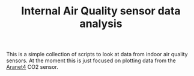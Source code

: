 #+TITLE: Internal Air Quality sensor data analysis

This is a simple collection of scripts to look at data from indoor air quality sensors. At the moment this is just focused on plotting data from the [[https://aranet4.com/][Aranet4]] CO2 sensor. 

